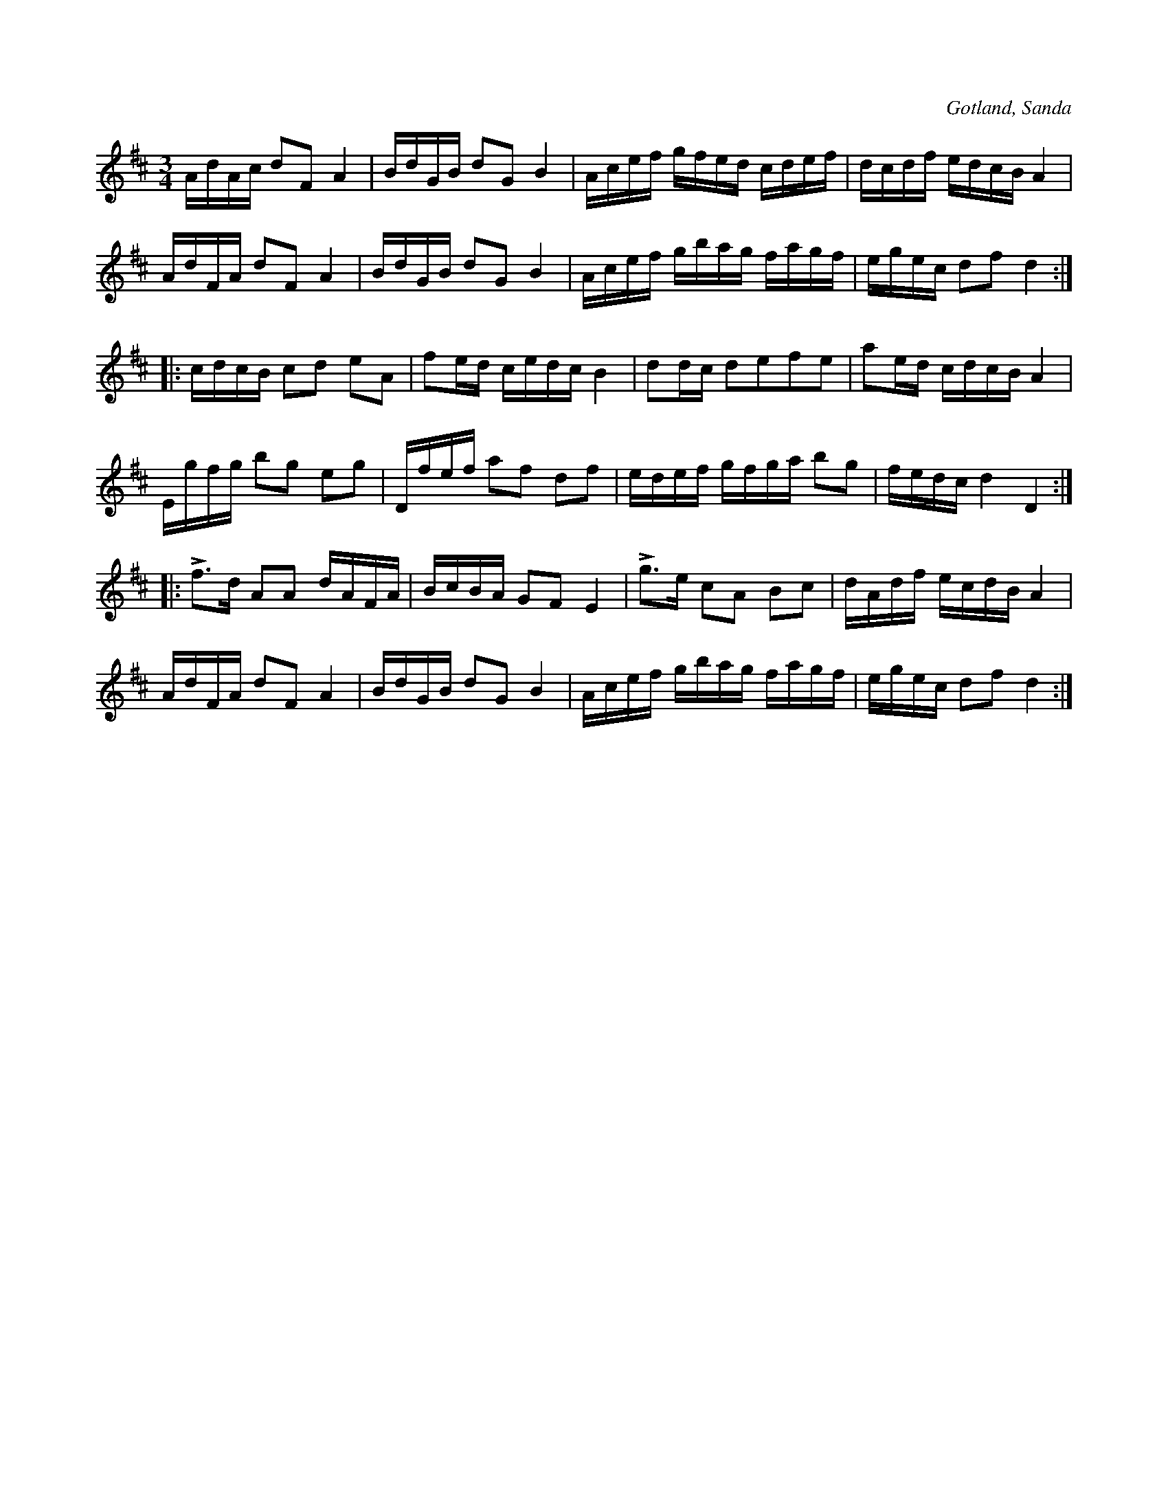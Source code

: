 X:340
T:
R:polska
S:Uppt. ur minnet efter fanjunkaren Lindbom i Sanda.
O:Gotland, Sanda
M:3/4
L:1/16
K:D
AdAc d2F2 A4|BdGB d2G2 B4|Acef gfed cdef|dcdf edcB A4|
AdFA d2F2 A4|BdGB d2G2 B4|Acef gbag fagf|egec d2f2 d4::
cdcB c2d2 e2A2|f2ed cedc B4|d2dc d2e2f2e2|a2ed cdcB A4|
Egfg b2g2 e2g2|Dfef a2f2 d2f2|edef gfga b2g2|fedc d4 D4::
Lf3d A2A2 dAFA|BcBA G2F2 E4|Lg3e c2A2 B2c2|dAdf ecdB A4|
AdFA d2F2 A4|BdGB d2G2 B4|Acef gbag fagf|egec d2f2 d4:|

